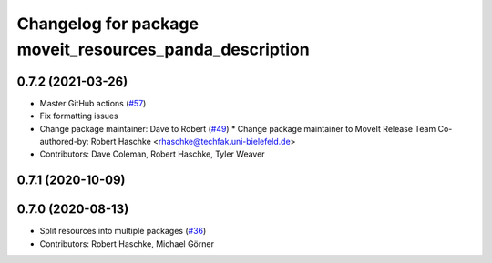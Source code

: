 ^^^^^^^^^^^^^^^^^^^^^^^^^^^^^^^^^^^^^^^^^^^^^^^^^^^^^^^^
Changelog for package moveit_resources_panda_description
^^^^^^^^^^^^^^^^^^^^^^^^^^^^^^^^^^^^^^^^^^^^^^^^^^^^^^^^

0.7.2 (2021-03-26)
------------------
* Master GitHub actions (`#57 <https://github.com/ros-planning/moveit_resources/issues/57>`_)
* Fix formatting issues
* Change package maintainer: Dave to Robert (`#49 <https://github.com/ros-planning/moveit_resources/issues/49>`_)
  * Change package maintainer to MoveIt Release Team
  Co-authored-by: Robert Haschke <rhaschke@techfak.uni-bielefeld.de>
* Contributors: Dave Coleman, Robert Haschke, Tyler Weaver

0.7.1 (2020-10-09)
------------------

0.7.0 (2020-08-13)
------------------
* Split resources into multiple packages (`#36 <https://github.com/ros-planning/moveit_resources/issues/36>`_)
* Contributors: Robert Haschke, Michael Görner
